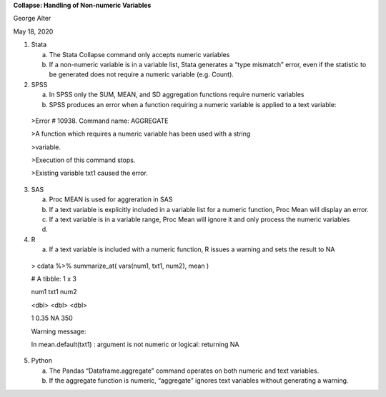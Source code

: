 **Collapse: Handling of Non-numeric Variables**

George Alter

May 18, 2020

1. Stata

   a. The Stata Collapse command only accepts numeric variables

   b. If a non-numeric variable is in a variable list, Stata generates a
      “type mismatch” error, even if the statistic to be generated does
      not require a numeric variable (e.g. Count).

2. SPSS

   a. In SPSS only the SUM, MEAN, and SD aggregation functions require
      numeric variables

   b. SPSS produces an error when a function requiring a numeric
      variable is applied to a text variable:

..

   >Error # 10938. Command name: AGGREGATE

   >A function which requires a numeric variable has been used with a
   string

   >variable.

   >Execution of this command stops.

   >Existing variable txt1 caused the error.

3. SAS

   a. Proc MEAN is used for aggreration in SAS

   b. If a text variable is explicitly included in a variable list for a
      numeric function, Proc Mean will display an error.

   c. If a text variable is in a variable range, Proc Mean will ignore
      it and only process the numeric variables

   d. 

4. R

   a. If a text variable is included with a numeric function, R issues a
      warning and sets the result to NA

..

   > cdata %>% summarize_at( vars(num1, txt1, num2), mean )

   # A tibble: 1 x 3

   num1 txt1 num2

   <dbl> <dbl> <dbl>

   1 0.35 NA 350

   Warning message:

   In mean.default(txt1) : argument is not numeric or logical: returning
   NA

5. Python

   a. The Pandas “Dataframe.aggregate” command operates on both numeric
      and text variables.

   b. If the aggregate function is numeric, “aggregate” ignores text
      variables without generating a warning.
